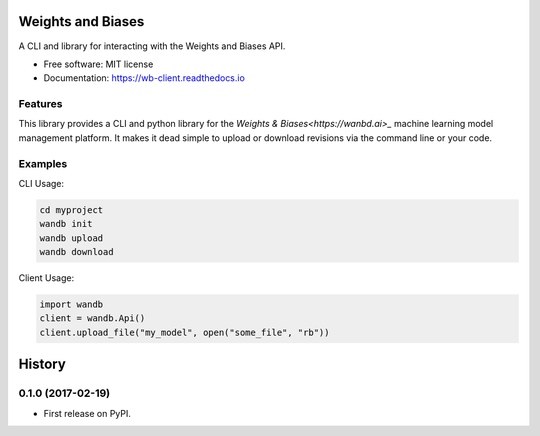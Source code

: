 ===============================
Weights and Biases
===============================

.. image:: https://circleci.com/gh/wandb/client.svg?style=svg
        :target: https://circleci.com/gh/wandb/client

.. image:: https://img.shields.io/pypi/v/wandb.svg
        :target: https://pypi.python.org/pypi/wandb

.. image:: https://readthedocs.org/projects/wb-client/badge/?version=latest
        :target: https://wb-client.readthedocs.io/en/latest/?badge=latest
        :alt: Documentation Status

.. image:: https://pyup.io/repos/github/wandb/client/shield.svg
        :target: https://pyup.io/repos/github/wandb/client/
        :alt: Updates

.. image:: https://coveralls.io/repos/github/wandb/client/badge.svg?branch=master
        :target: https://coveralls.io/github/wandb/client?branch=master


A CLI and library for interacting with the Weights and Biases API.

* Free software: MIT license
* Documentation: https://wb-client.readthedocs.io


Features
--------

This library provides a CLI and python library for the `Weights & Biases<https://wanbd.ai>_` machine learning model management platform.  It makes it dead simple to upload or download revisions via the command line or your code.


Examples
--------

CLI Usage:

.. code:: shell

        cd myproject
        wandb init
        wandb upload
        wandb download

Client Usage:

.. code:: python

        import wandb
        client = wandb.Api()
        client.upload_file("my_model", open("some_file", "rb"))

=======
History
=======

0.1.0 (2017-02-19)
------------------

* First release on PyPI.


